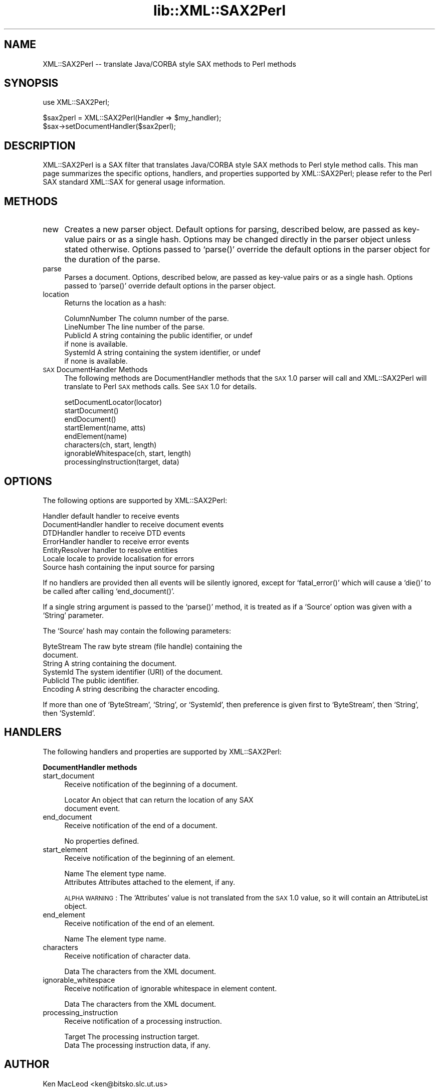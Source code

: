 .rn '' }`
''' $RCSfile$$Revision$$Date$
'''
''' $Log$
'''
.de Sh
.br
.if t .Sp
.ne 5
.PP
\fB\\$1\fR
.PP
..
.de Sp
.if t .sp .5v
.if n .sp
..
.de Ip
.br
.ie \\n(.$>=3 .ne \\$3
.el .ne 3
.IP "\\$1" \\$2
..
.de Vb
.ft CW
.nf
.ne \\$1
..
.de Ve
.ft R

.fi
..
'''
'''
'''     Set up \*(-- to give an unbreakable dash;
'''     string Tr holds user defined translation string.
'''     Bell System Logo is used as a dummy character.
'''
.tr \(*W-|\(bv\*(Tr
.ie n \{\
.ds -- \(*W-
.ds PI pi
.if (\n(.H=4u)&(1m=24u) .ds -- \(*W\h'-12u'\(*W\h'-12u'-\" diablo 10 pitch
.if (\n(.H=4u)&(1m=20u) .ds -- \(*W\h'-12u'\(*W\h'-8u'-\" diablo 12 pitch
.ds L" ""
.ds R" ""
'''   \*(M", \*(S", \*(N" and \*(T" are the equivalent of
'''   \*(L" and \*(R", except that they are used on ".xx" lines,
'''   such as .IP and .SH, which do another additional levels of
'''   double-quote interpretation
.ds M" """
.ds S" """
.ds N" """""
.ds T" """""
.ds L' '
.ds R' '
.ds M' '
.ds S' '
.ds N' '
.ds T' '
'br\}
.el\{\
.ds -- \(em\|
.tr \*(Tr
.ds L" ``
.ds R" ''
.ds M" ``
.ds S" ''
.ds N" ``
.ds T" ''
.ds L' `
.ds R' '
.ds M' `
.ds S' '
.ds N' `
.ds T' '
.ds PI \(*p
'br\}
.\"	If the F register is turned on, we'll generate
.\"	index entries out stderr for the following things:
.\"		TH	Title 
.\"		SH	Header
.\"		Sh	Subsection 
.\"		Ip	Item
.\"		X<>	Xref  (embedded
.\"	Of course, you have to process the output yourself
.\"	in some meaninful fashion.
.if \nF \{
.de IX
.tm Index:\\$1\t\\n%\t"\\$2"
..
.nr % 0
.rr F
.\}
.TH lib::XML::SAX2Perl 3 "perl 5.007, patch 00" "22/Feb/100" "User Contributed Perl Documentation"
.UC
.if n .hy 0
.if n .na
.ds C+ C\v'-.1v'\h'-1p'\s-2+\h'-1p'+\s0\v'.1v'\h'-1p'
.de CQ          \" put $1 in typewriter font
.ft CW
'if n "\c
'if t \\&\\$1\c
'if n \\&\\$1\c
'if n \&"
\\&\\$2 \\$3 \\$4 \\$5 \\$6 \\$7
'.ft R
..
.\" @(#)ms.acc 1.5 88/02/08 SMI; from UCB 4.2
.	\" AM - accent mark definitions
.bd B 3
.	\" fudge factors for nroff and troff
.if n \{\
.	ds #H 0
.	ds #V .8m
.	ds #F .3m
.	ds #[ \f1
.	ds #] \fP
.\}
.if t \{\
.	ds #H ((1u-(\\\\n(.fu%2u))*.13m)
.	ds #V .6m
.	ds #F 0
.	ds #[ \&
.	ds #] \&
.\}
.	\" simple accents for nroff and troff
.if n \{\
.	ds ' \&
.	ds ` \&
.	ds ^ \&
.	ds , \&
.	ds ~ ~
.	ds ? ?
.	ds ! !
.	ds /
.	ds q
.\}
.if t \{\
.	ds ' \\k:\h'-(\\n(.wu*8/10-\*(#H)'\'\h"|\\n:u"
.	ds ` \\k:\h'-(\\n(.wu*8/10-\*(#H)'\`\h'|\\n:u'
.	ds ^ \\k:\h'-(\\n(.wu*10/11-\*(#H)'^\h'|\\n:u'
.	ds , \\k:\h'-(\\n(.wu*8/10)',\h'|\\n:u'
.	ds ~ \\k:\h'-(\\n(.wu-\*(#H-.1m)'~\h'|\\n:u'
.	ds ? \s-2c\h'-\w'c'u*7/10'\u\h'\*(#H'\zi\d\s+2\h'\w'c'u*8/10'
.	ds ! \s-2\(or\s+2\h'-\w'\(or'u'\v'-.8m'.\v'.8m'
.	ds / \\k:\h'-(\\n(.wu*8/10-\*(#H)'\z\(sl\h'|\\n:u'
.	ds q o\h'-\w'o'u*8/10'\s-4\v'.4m'\z\(*i\v'-.4m'\s+4\h'\w'o'u*8/10'
.\}
.	\" troff and (daisy-wheel) nroff accents
.ds : \\k:\h'-(\\n(.wu*8/10-\*(#H+.1m+\*(#F)'\v'-\*(#V'\z.\h'.2m+\*(#F'.\h'|\\n:u'\v'\*(#V'
.ds 8 \h'\*(#H'\(*b\h'-\*(#H'
.ds v \\k:\h'-(\\n(.wu*9/10-\*(#H)'\v'-\*(#V'\*(#[\s-4v\s0\v'\*(#V'\h'|\\n:u'\*(#]
.ds _ \\k:\h'-(\\n(.wu*9/10-\*(#H+(\*(#F*2/3))'\v'-.4m'\z\(hy\v'.4m'\h'|\\n:u'
.ds . \\k:\h'-(\\n(.wu*8/10)'\v'\*(#V*4/10'\z.\v'-\*(#V*4/10'\h'|\\n:u'
.ds 3 \*(#[\v'.2m'\s-2\&3\s0\v'-.2m'\*(#]
.ds o \\k:\h'-(\\n(.wu+\w'\(de'u-\*(#H)/2u'\v'-.3n'\*(#[\z\(de\v'.3n'\h'|\\n:u'\*(#]
.ds d- \h'\*(#H'\(pd\h'-\w'~'u'\v'-.25m'\f2\(hy\fP\v'.25m'\h'-\*(#H'
.ds D- D\\k:\h'-\w'D'u'\v'-.11m'\z\(hy\v'.11m'\h'|\\n:u'
.ds th \*(#[\v'.3m'\s+1I\s-1\v'-.3m'\h'-(\w'I'u*2/3)'\s-1o\s+1\*(#]
.ds Th \*(#[\s+2I\s-2\h'-\w'I'u*3/5'\v'-.3m'o\v'.3m'\*(#]
.ds ae a\h'-(\w'a'u*4/10)'e
.ds Ae A\h'-(\w'A'u*4/10)'E
.ds oe o\h'-(\w'o'u*4/10)'e
.ds Oe O\h'-(\w'O'u*4/10)'E
.	\" corrections for vroff
.if v .ds ~ \\k:\h'-(\\n(.wu*9/10-\*(#H)'\s-2\u~\d\s+2\h'|\\n:u'
.if v .ds ^ \\k:\h'-(\\n(.wu*10/11-\*(#H)'\v'-.4m'^\v'.4m'\h'|\\n:u'
.	\" for low resolution devices (crt and lpr)
.if \n(.H>23 .if \n(.V>19 \
\{\
.	ds : e
.	ds 8 ss
.	ds v \h'-1'\o'\(aa\(ga'
.	ds _ \h'-1'^
.	ds . \h'-1'.
.	ds 3 3
.	ds o a
.	ds d- d\h'-1'\(ga
.	ds D- D\h'-1'\(hy
.	ds th \o'bp'
.	ds Th \o'LP'
.	ds ae ae
.	ds Ae AE
.	ds oe oe
.	ds Oe OE
.\}
.rm #[ #] #H #V #F C
.SH "NAME"
XML::SAX2Perl -- translate Java/CORBA style SAX methods to Perl methods
.SH "SYNOPSIS"
.PP
.Vb 1
\& use XML::SAX2Perl;
.Ve
.Vb 2
\& $sax2perl = XML::SAX2Perl(Handler => $my_handler);
\& $sax->setDocumentHandler($sax2perl);
.Ve
.SH "DESCRIPTION"
\f(CWXML::SAX2Perl\fR is a SAX filter that translates Java/CORBA style SAX
methods to Perl style method calls.  This man page summarizes the
specific options, handlers, and properties supported by
\f(CWXML::SAX2Perl\fR; please refer to the Perl SAX standard \f(CWXML::SAX\fR
for general usage information.
.SH "METHODS"
.Ip "new" 4
Creates a new parser object.  Default options for parsing, described
below, are passed as key-value pairs or as a single hash.  Options may
be changed directly in the parser object unless stated otherwise.
Options passed to `\f(CWparse()\fR\*(R' override the default options in the
parser object for the duration of the parse.
.Ip "parse" 4
Parses a document.  Options, described below, are passed as key-value
pairs or as a single hash.  Options passed to `\f(CWparse()\fR\*(R' override
default options in the parser object.
.Ip "location" 4
Returns the location as a hash:
.Sp
.Vb 6
\&  ColumnNumber    The column number of the parse.
\&  LineNumber      The line number of the parse.
\&  PublicId        A string containing the public identifier, or undef
\&                  if none is available.
\&  SystemId        A string containing the system identifier, or undef
\&                  if none is available.
.Ve
.Ip "\s-1SAX\s0 DocumentHandler Methods" 4
The following methods are DocumentHandler methods that the \s-1SAX\s0 1.0
parser will call and \f(CWXML::SAX2Perl\fR will translate to Perl \s-1SAX\s0
methods calls.  See \s-1SAX\s0 1.0 for details.
.Sp
.Vb 8
\& setDocumentLocator(locator)
\& startDocument()
\& endDocument()
\& startElement(name, atts)
\& endElement(name)
\& characters(ch, start, length)
\& ignorableWhitespace(ch, start, length)
\& processingInstruction(target, data)
.Ve
.SH "OPTIONS"
The following options are supported by \f(CWXML::SAX2Perl\fR:
.PP
.Vb 7
\& Handler          default handler to receive events
\& DocumentHandler  handler to receive document events
\& DTDHandler       handler to receive DTD events
\& ErrorHandler     handler to receive error events
\& EntityResolver   handler to resolve entities
\& Locale           locale to provide localisation for errors
\& Source           hash containing the input source for parsing
.Ve
If no handlers are provided then all events will be silently ignored,
except for `\f(CWfatal_error()\fR\*(R' which will cause a `\f(CWdie()\fR\*(R' to be
called after calling `\f(CWend_document()\fR\*(R'.
.PP
If a single string argument is passed to the `\f(CWparse()\fR\*(R' method, it
is treated as if a `\f(CWSource\fR\*(R' option was given with a `\f(CWString\fR\*(R'
parameter.
.PP
The `\f(CWSource\fR\*(R' hash may contain the following parameters:
.PP
.Vb 6
\& ByteStream       The raw byte stream (file handle) containing the
\&                  document.
\& String           A string containing the document.
\& SystemId         The system identifier (URI) of the document.
\& PublicId         The public identifier.
\& Encoding         A string describing the character encoding.
.Ve
If more than one of `\f(CWByteStream\fR\*(R', `\f(CWString\fR\*(R', or `\f(CWSystemId\fR\*(R',
then preference is given first to `\f(CWByteStream\fR\*(R', then `\f(CWString\fR\*(R',
then `\f(CWSystemId\fR\*(R'.
.SH "HANDLERS"
The following handlers and properties are supported by
\f(CWXML::SAX2Perl\fR:
.Sh "DocumentHandler methods"
.Ip "start_document" 4
Receive notification of the beginning of a document. 
.Sp
.Vb 2
\& Locator          An object that can return the location of any SAX
\&                  document event.
.Ve
.Ip "end_document" 4
Receive notification of the end of a document. 
.Sp
No properties defined.
.Ip "start_element" 4
Receive notification of the beginning of an element. 
.Sp
.Vb 2
\& Name             The element type name.
\& Attributes       Attributes attached to the element, if any.
.Ve
\s-1ALPHA\s0 \s-1WARNING\s0: The `\f(CWAttributes\fR\*(R' value is not translated from the
\s-1SAX\s0 1.0 value, so it will contain an AttributeList object.
.Ip "end_element" 4
Receive notification of the end of an element. 
.Sp
.Vb 1
\& Name             The element type name.
.Ve
.Ip "characters" 4
Receive notification of character data. 
.Sp
.Vb 1
\& Data             The characters from the XML document.
.Ve
.Ip "ignorable_whitespace" 4
Receive notification of ignorable whitespace in element content. 
.Sp
.Vb 1
\& Data             The characters from the XML document.
.Ve
.Ip "processing_instruction" 4
Receive notification of a processing instruction. 
.Sp
.Vb 2
\& Target           The processing instruction target. 
\& Data             The processing instruction data, if any.
.Ve
.SH "AUTHOR"
Ken MacLeod <ken@bitsko.slc.ut.us>
.SH "SEE ALSO"
\fIperl\fR\|(1), \fIXML::Perl2SAX\fR\|(3).
.PP
.Vb 2
\& Extensible Markup Language (XML) <http://www.w3c.org/XML/>
\& Simple API for XML (SAX) <http://www.megginson.com/SAX/>
.Ve

.rn }` ''
.IX Title "lib::XML::SAX2Perl 3"
.IX Name "XML::SAX2Perl - translate Java/CORBA style SAX methods to Perl methods"

.IX Header "NAME"

.IX Header "SYNOPSIS"

.IX Header "DESCRIPTION"

.IX Header "METHODS"

.IX Item "new"

.IX Item "parse"

.IX Item "location"

.IX Item "\s-1SAX\s0 DocumentHandler Methods"

.IX Header "OPTIONS"

.IX Header "HANDLERS"

.IX Subsection "DocumentHandler methods"

.IX Item "start_document"

.IX Item "end_document"

.IX Item "start_element"

.IX Item "end_element"

.IX Item "characters"

.IX Item "ignorable_whitespace"

.IX Item "processing_instruction"

.IX Header "AUTHOR"

.IX Header "SEE ALSO"

